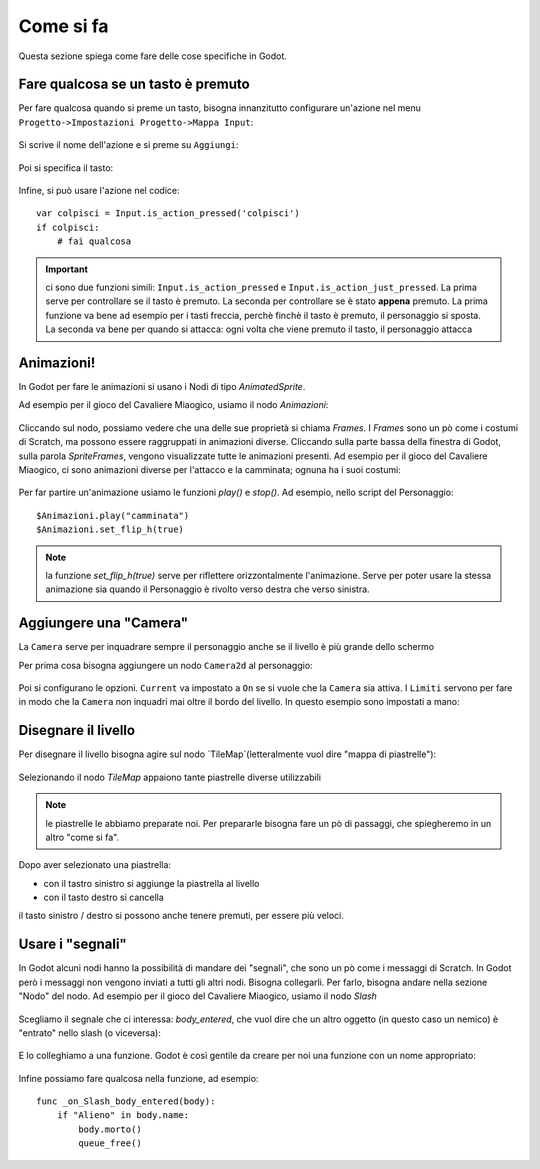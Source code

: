 .. _ComeSiFa:

**********************
Come si fa
**********************

Questa sezione spiega come fare delle cose specifiche in Godot. 


Fare qualcosa se un tasto è premuto
================================================

Per fare qualcosa quando si preme un tasto, bisogna innanzitutto configurare un'azione nel menu ``Progetto->Impostazioni Progetto->Mappa Input``:

.. figure:: img/Mappa_Input.png
   :alt: Mappa Input

Si scrive il nome dell'azione e si preme su ``Aggiungi``:

.. figure:: img/aggiungi_azione.png
   :alt: Aggiungi Azione

Poi si specifica il tasto:

.. figure:: img/aggiungi_tasto.png
   :alt: Aggiungi Tasto

.. figure:: img/premi_tasto.png
   :alt: Premi un Tasto

Infine, si può usare l'azione nel codice: ::

    var colpisci = Input.is_action_pressed('colpisci')
    if colpisci:
        # fai qualcosa

.. IMPORTANT:: ci sono due funzioni simili: ``Input.is_action_pressed`` e ``Input.is_action_just_pressed``. La prima 
    serve per controllare se il tasto è premuto. La seconda per controllare se è stato **appena** premuto. La prima funzione va 
    bene ad esempio per i tasti freccia, perchè finchè il tasto è premuto, il personaggio si sposta. La seconda va bene per quando
    si attacca: ogni volta che viene premuto il tasto, il personaggio attacca 


Animazioni!
================================================

In Godot per fare le animazioni si usano i Nodi di tipo `AnimatedSprite`. 

Ad esempio per il gioco del Cavaliere Miaogico, usiamo il nodo `Animazioni`:

.. figure:: img/animazione/nodo_animazione.png
   :alt: Il nodo `Animazioni`

Cliccando sul nodo, possiamo vedere che una delle sue proprietà si chiama `Frames`. I `Frames` sono un pò come i costumi di Scratch, ma possono essere raggruppati in animazioni diverse. Cliccando sulla parte bassa della finestra di Godot, sulla parola `SpriteFrames`, vengono visualizzate tutte le animazioni presenti.
Ad esempio per il gioco del Cavaliere Miaogico, ci sono animazioni diverse per l'attacco e la camminata; ognuna ha i suoi costumi:

.. figure:: img/animazione/frames.png
   :alt: Il frames

Per far partire un'animazione usiamo le funzioni `play()` e `stop()`. Ad esempio, nello script del Personaggio: ::

    $Animazioni.play("camminata")
    $Animazioni.set_flip_h(true)

.. NOTE:: la funzione `set_flip_h(true)` serve per riflettere orizzontalmente l'animazione. Serve per poter usare la stessa animazione sia quando il Personaggio è rivolto verso destra che verso sinistra.

Aggiungere una "Camera"
================================================

La ``Camera`` serve per inquadrare sempre il personaggio anche se il livello è più grande dello schermo

Per prima cosa bisogna aggiungere un nodo ``Camera2d`` al personaggio:

.. figure:: img/camera/camera.png
   :alt: Nodo Camera2d

Poi si configurano le opzioni. ``Current`` va impostato a ``On`` se si vuole che la ``Camera`` sia attiva. I ``Limiti`` servono per fare in modo che la ``Camera`` non inquadri mai oltre il bordo del livello. In questo esempio sono impostati a mano:

.. figure:: img/camera/camera_opzioni.png
   :alt: Opzioni Camera


Disegnare il livello
================================================

Per disegnare il livello bisogna agire sul nodo `TileMap`(letteralmente vuol dire "mappa di piastrelle"):

.. figure:: img/tilemap/nodo.png
   :alt: Nodo TileMap

Selezionando il nodo `TileMap` appaiono tante piastrelle diverse utilizzabili

.. NOTE:: le piastrelle le abbiamo preparate noi. Per prepararle bisogna fare un pò di passaggi, che spiegheremo in un altro "come si fa". 

.. figure:: img/tilemap/seleziona-tile.png
   :alt: Seleziona Piastrella

Dopo aver selezionato una piastrella:

- con il tastro sinistro si aggiunge la piastrella al livello
- con il tasto destro si cancella

il tasto sinistro / destro si possono anche tenere premuti, per essere più veloci.


Usare i "segnali"
================================================

In Godot alcuni nodi hanno la possibilità di mandare dei "segnali", che sono un pò come i messaggi di Scratch.
In Godot però i messaggi non vengono inviati a tutti gli altri nodi. Bisogna collegarli. Per farlo, bisogna andare nella sezione "Nodo" del nodo. Ad esempio per il gioco del Cavaliere Miaogico, usiamo il nodo `Slash`

.. figure:: img/slash/seleziona_nodo.png
   :alt: Il nodo `Slash`

Scegliamo il segnale che ci interessa: `body_entered`, che vuol dire che un altro oggetto (in questo caso un nemico) è "entrato" nello slash (o viceversa):

.. figure:: img/slash/segnale.png
   :alt: Il segnale `body_entered`

E lo colleghiamo a una funzione. Godot è così gentile da creare per noi una funzione con un nome appropriato:

.. figure:: img/slash/metodo.png
   :alt: La scelta della funzione.

Infine possiamo fare qualcosa nella funzione, ad esempio: ::

    func _on_Slash_body_entered(body):
        if "Alieno" in body.name:
            body.morto()
            queue_free()